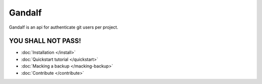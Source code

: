 =======
Gandalf
=======

Gandalf is an api for authenticate git users per project.

YOU SHALL NOT PASS!
==================

* :doc:`Installation </install>`
* :doc:`Quickstart tutorial </quickstart>`
* :doc:`Macking a backup </macking-backup>`
* :doc:`Contribute </contribute>`
